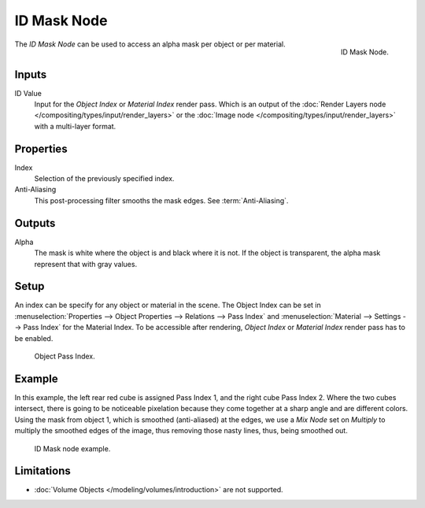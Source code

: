 .. _bpy.types.CompositorNodeIDMask:

************
ID Mask Node
************

.. figure:: /images/compositing_node-types_CompositorNodeIDMask.webp
   :align: right
   :alt: ID Mask Node.

   ID Mask Node.

The *ID Mask Node* can be used to access an alpha mask per object or per material.


Inputs
======

ID Value
   Input for the *Object Index* or *Material Index* render pass.
   Which is an output of the :doc:`Render Layers node </compositing/types/input/render_layers>` or
   the :doc:`Image node </compositing/types/input/render_layers>` with a multi-layer format.


Properties
==========

Index
   Selection of the previously specified index.
Anti-Aliasing
   This post-processing filter smooths the mask edges. See :term:`Anti-Aliasing`.


Outputs
=======

Alpha
   The mask is white where the object is and black where it is not.
   If the object is transparent, the alpha mask represent that with gray values.


Setup
=====

An index can be specify for any object or material in the scene.
The Object Index can be set in :menuselection:`Properties --> Object Properties --> Relations --> Pass Index`
and :menuselection:`Material --> Settings --> Pass Index` for the Material Index.
To be accessible after rendering, *Object Index* or *Material Index* render pass has to be enabled.

.. figure:: /images/compositing_types_converter_id-mask_relations-panel.png

   Object Pass Index.


Example
=======

In this example, the left rear red cube is assigned Pass Index 1, and the right cube Pass Index 2.
Where the two cubes intersect, there is going to be noticeable pixelation because they come together
at a sharp angle and are different colors. Using the mask from object 1,
which is smoothed (anti-aliased) at the edges, we use a *Mix Node* set on *Multiply*
to multiply the smoothed edges of the image, thus removing those nasty lines, thus, being smoothed out.

.. figure:: /images/compositing_types_converter_id-mask_example.png

   ID Mask node example.


Limitations
===========

- :doc:`Volume Objects </modeling/volumes/introduction>` are not supported.
